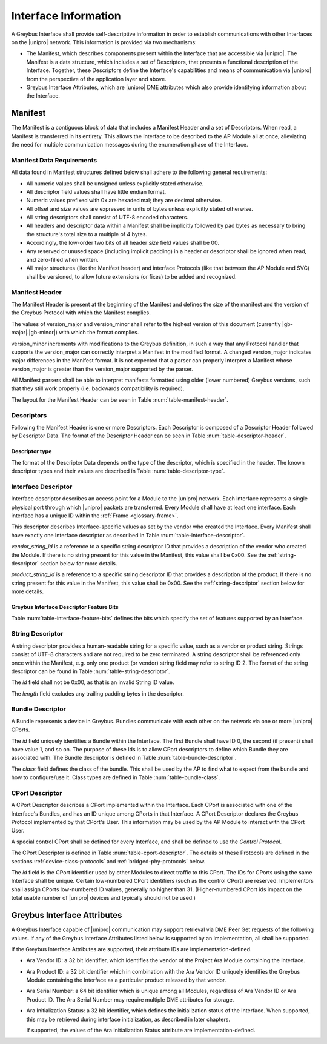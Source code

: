 Interface Information
=====================

.. raw:: latex

  \epigraph{Imitation is the sincerest form of flattery.}
  {--- Charles Caleb Colton}

.. raw:: html

  <blockquote>
  <div><div class="line-block">
  <div class="line">Imitation is the sincerest form of flattery.</div>
  <div class="line">— Charles Caleb Colton</div>
  </div></div>
  </blockquote>

A Greybus Interface shall provide self-descriptive information in
order to establish communications with other Interfaces on the
|unipro| network.  This information is provided via two mechanisms:

- The Manifest, which describes components present within the Interface
  that are accessible via |unipro|.  The Manifest is a data structure,
  which includes a set of Descriptors, that presents a functional
  description of the Interface.  Together, these Descriptors define
  the Interface's capabilities and means of communication via |unipro|
  from the perspective of the application layer and above.

- Greybus Interface Attributes, which are |unipro| DME attributes
  which also provide identifying information about the Interface.

.. _manifest-description:

Manifest
--------

The Manifest is a contiguous block of data that includes a Manifest
Header and a set of Descriptors.  When read, a Manifest is transferred
in its entirety.  This allows the Interface to be described to the AP
Module all at once, alleviating the need for multiple communication
messages during the enumeration phase of the Interface.

.. _manifest-data-requirements:

Manifest Data Requirements
^^^^^^^^^^^^^^^^^^^^^^^^^^

All data found in Manifest structures defined below shall adhere to
the following general requirements:

* All numeric values shall be unsigned unless explicitly stated otherwise.
* All descriptor field values shall have little endian format.
* Numeric values prefixed with 0x are hexadecimal; they are decimal otherwise.
* All offset and size values are expressed in units of bytes unless
  explicitly stated otherwise.
* All string descriptors shall consist of UTF-8 encoded characters.
* All headers and descriptor data within a Manifest shall be
  implicitly followed by pad bytes as necessary to bring the
  structure's total size to a multiple of 4 bytes.
* Accordingly, the low-order two bits of all header *size* field values shall
  be 00.
* Any reserved or unused space (including implicit padding) in a
  header or descriptor shall be ignored when read, and zero-filled
  when written.
* All major structures (like the Manifest header) and interface
  Protocols (like that between the AP Module and SVC) shall be
  versioned, to allow future extensions (or fixes) to be added and
  recognized.

Manifest Header
^^^^^^^^^^^^^^^

The Manifest Header is present at the beginning of the Manifest
and defines the size of the manifest and the version of the Greybus Protocol
with which the Manifest complies.

.. figtable::
    :nofig:
    :label: table-manifest-header
    :caption: Manifest Header
    :alt: Manifest Header
    :spec: l l c c l

    =======  ==============  ======  ==========      ===========================
    Offset   Field           Size    Value           Description
    =======  ==============  ======  ==========      ===========================
    0        size            2       Number          Size of the entire manifest
    2        version_major   1       |gb-major|      Greybus major version
    3        version_minor   1       |gb-minor|      Greybus minor version
    =======  ==============  ======  ==========      ===========================

The values of version_major and version_minor shall refer to
the highest version of this document (currently |gb-major|.\
|gb-minor|) with which the format complies.

version_minor increments with modifications to the Greybus
definition, in such a way that any Protocol handler that supports
the version_major can correctly interpret a Manifest in the
modified format.
A changed version_major indicates major differences in the
Manifest format. It is not expected that a parser can properly
interpret a Manifest whose version_major is greater than
the version_major supported by the parser.

All Manifest parsers shall be able to interpret manifests formatted
using older (lower numbered) Greybus versions, such that they still
work properly (i.e. backwards compatibility is required).

The layout for the Manifest Header can be seen in Table
:num:`table-manifest-header`.

Descriptors
^^^^^^^^^^^

.. figtable::
    :nofig:
    :label: table-descriptor-header
    :caption: Descriptor Header
    :alt: Descriptor Header
    :spec: l l c c l

    =======  ==============  ======  ==========      ===========================
    Offset   Field           Size    Value           Description
    =======  ==============  ======  ==========      ===========================
    0        size            2       Number          Size of this descriptor
    2        type            1       Number          :ref:`descriptor-type`
    3        (pad)           1       0               Reserved (pad to 4 bytes)
    =======  ==============  ======  ==========      ===========================

Following the Manifest Header is one or more Descriptors.  Each
Descriptor is composed of a Descriptor Header followed by Descriptor
Data. The format of the Descriptor Header can be seen in Table
:num:`table-descriptor-header`.

.. _descriptor-type:

Descriptor type
"""""""""""""""

The format of the Descriptor Data depends on the type of the descriptor,
which is specified in the header.  The known descriptor types and their
values are described in Table :num:`table-descriptor-type`.

.. figtable::
    :nofig:
    :label: table-descriptor-type
    :caption: Descriptor Type
    :alt: Descriptor Type
    :spec: l l

    ============================    ==========
    Descriptor Type                 Value
    ============================    ==========
    Invalid                         0x00
    Interface                       0x01
    String                          0x02
    Bundle                          0x03
    CPort                           0x04
    (All other values reserved)     0x05..0xff
    ============================    ==========

..

Interface Descriptor
^^^^^^^^^^^^^^^^^^^^

Interface descriptor describes an access point for a Module to the
|unipro| network. Each interface represents a single physical port
through which |unipro| packets are transferred. Every Module shall have
at least one interface. Each interface has a unique ID within the
:ref:`Frame <glossary-frame>`.

This descriptor describes Interface-specific values as set by the vendor who
created the Interface. Every Manifest shall have exactly one Interface
descriptor as described in Table :num:`table-interface-descriptor`.

.. figtable::
    :nofig:
    :label: table-interface-descriptor
    :caption: Interface Descriptor
    :alt: Interface Descriptor
    :spec: l l c c l

    =======  =================  ======  ==========  ==================================
    Offset   Field              Size    Value       Description
    =======  =================  ======  ==========  ==================================
    0        size               2       0x0008      Size of this descriptor
    2        type               1       0x01        Type of the descriptor (Interface)
    3        (pad)              1       0           Reserved (pad to 4 byte boundary)
    4        vendor_string_id   1       ID          String ID for the vendor name
    5        product_string_id  1       ID          String ID for the product name
    6        features           1       Bit Mask    :ref:`interface-feature-bits`
    7        (pad)              1       0           Reserved (pad to 4 byte boundary)
    =======  =================  ======  ==========  ==================================

..

*vendor_string_id* is a reference to a specific string descriptor ID
that provides a description of the vendor who created the Module.  If
there is no string present for this value in the Manifest, this
value shall be 0x00.  See the :ref:`string-descriptor` section below for
more details.

*product_string_id* is a reference to a specific string descriptor ID
that provides a description of the product.  If there is no string
present for this value in the Manifest, this value shall be 0x00.
See the :ref:`string-descriptor` section below for more details.

.. _interface-feature-bits:

Greybus Interface Descriptor Feature Bits
"""""""""""""""""""""""""""""""""""""""""

Table :num:`table-interface-feature-bits` defines the bits which specify the
set of features supported by an Interface.

.. figtable::
    :nofig:
    :label: table-interface-feature-bits
    :caption: Interface Descriptor Feature Bits
    :spec: l l l

    ====================== ================================================== ==========
    Symbol                 Descirption                                        Value
    ====================== ================================================== ==========
    GB_INTERFACE_TIME_SYNC The Interface supports Greybus TimeSync Operations 0x01
    |_|                    (All other values are reserved)                    0x02..0x80
    ====================== ================================================== ==========

..

.. _string-descriptor:

String Descriptor
^^^^^^^^^^^^^^^^^

A string descriptor provides a human-readable string for a
specific value, such as a vendor or product string. Strings consist of UTF-8
characters and are not required to be zero terminated. A string descriptor
shall be referenced only once within the Manifest, e.g. only one product (or
vendor) string field may refer to string ID 2.  The format of the string
descriptor can be found in Table :num:`table-string-descriptor`.

.. figtable::
    :nofig:
    :label: table-string-descriptor
    :caption: String Descriptor
    :alt: String Descriptor
    :spec: l l c c l

    ============  ==============  ========  ==========  ===========================
    Offset        Field           Size      Value       Description
    ============  ==============  ========  ==========  ===========================
    0             size            2         Number      Size of this descriptor
    2             type            1         0x02        Type of the descriptor (String)
    3             (pad)           1         0           Reserved (pad to 4 byte boundary)
    4             length          1         Number      Length of the string in bytes
    5             id              1         ID          String ID for this descriptor
    6             string          *length*  UTF-8       Characters for the string
    6+\ *length*  (pad)           0-3       0           Reserved (pad to 4 byte boundary)
    ============  ==============  ========  ==========  ===========================
..

The *id* field shall not be 0x00, as that is an invalid String ID value.

The *length* field excludes any trailing padding bytes in the descriptor.

.. _bundle-descriptor:

Bundle Descriptor
^^^^^^^^^^^^^^^^^

A Bundle represents a device in Greybus.  Bundles communicate with each other on
the network via one or more |unipro| CPorts.

.. figtable::
    :nofig:
    :label: table-bundle-descriptor
    :caption: Bundle Descriptor
    :alt: Bundle Descriptor
    :spec: l l c c l

    ============  ==============  ========  ==========  ===========================
    Offset        Field           Size      Value       Description
    ============  ==============  ========  ==========  ===========================
    0             size            2         0x0008      Size of this descriptor
    2             type            1         0x03        Type of the descriptor (Bundle)
    3             (pad)           1         0           Reserved (pad to 4 byte boundary)
    4             id              1         ID          Interface-unique ID for this Bundle
    5             class           1         Number      See Table :num:`table-bundle-class`
    6             (pad)           2         0           Reserved (pad to 8 bytes)
    ============  ==============  ========  ==========  ===========================

..

The *id* field uniquely identifies a Bundle within the Interface.  The first
Bundle shall have ID 0, the second (if present) shall have value 1, and so on.
The purpose of these Ids is to allow CPort descriptors to define which Bundle
they are associated with.  The Bundle descriptor is defined in Table
:num:`table-bundle-descriptor`.

The *class* field defines the class of the bundle. This shall be used by
the AP to find what to expect from the bundle and how to configure/use
it. Class types are defined in Table :num:`table-bundle-class`.

.. figtable::
    :nofig:
    :label: table-bundle-class
    :caption: Bundle Class Types
    :alt: Bundle Class Types
    :spec: l c

    ============================    ==========
    Class type                      Value
    ============================    ==========
    Control                         0x00
    Unused                          0x01
    Reserved                        0x02
    Reserved                        0x03
    Reserved                        0x04
    HID                             0x05
    Reserved                        0x06
    Reserved                        0x07
    Power Supply                    0x08
    Reserved                        0x09
    Bridged PHY                     0x0a
    Reserved                        0x0b
    Display                         0x0c
    Camera                          0x0d
    Sensor                          0x0e
    Lights                          0x0f
    Vibrator                        0x10
    Loopback                        0x11
    Audio                           0x12
    Reserved                        0x13
    Unused                          0x14
    Bootrom                         0x15
    Firmware Management             0x16
    (All other values reserved)     0x17..0xfd
    Raw                             0xfe
    Vendor Specific                 0xff
    ============================    ==========

..

.. _cport-descriptor:

CPort Descriptor
^^^^^^^^^^^^^^^^

A CPort Descriptor describes a CPort implemented within the
Interface. Each CPort is associated with one of the Interface's
Bundles, and has an ID unique among CPorts in that Interface.  A CPort
Descriptor declares the Greybus Protocol implemented by that CPort's
User. This information may be used by the AP Module to interact with
the CPort User.

A special control CPort shall be defined for every Interface, and
shall be defined to use the *Control Protocol*.

The CPort Descriptor is defined in Table
:num:`table-cport-descriptor`. The details of these Protocols are
defined in the sections :ref:`device-class-protocols` and
:ref:`bridged-phy-protocols` below.

.. figtable::
    :nofig:
    :label: table-cport-descriptor
    :caption: CPort Descriptor
    :alt: CPort Descriptor
    :spec: l l c c l

    ========  ==============  ======  ==========  ===========================
    Offset    Field           Size    Value       Description
    ========  ==============  ======  ==========  ===========================
    0         size            2       0x0008      Size of this descriptor
    2         type            1       0x04        Type of the descriptor (CPort)
    3         (pad)           1       0           Reserved (pad to 4 byte boundary)
    4         id              2       ID          ID (destination address) of the CPort
    6         bundle          1       ID          Bundle ID this CPort is associated with
    7         protocol        1       Number      See Table :num:`table-cport-protocol`
    ========  ==============  ======  ==========  ===========================
..

.. todo::
    The details of how the CPort identifier is determined will be
    specified in a later version of this document.

The *id* field is the CPort identifier used by other Modules to direct
traffic to this CPort. The IDs for CPorts using the same Interface
shall be unique. Certain low-numbered CPort identifiers (such as the
control CPort) are reserved. Implementors shall assign CPorts
low-numbered ID values, generally no higher than 31. (Higher-numbered
CPort ids impact on the total usable number of |unipro| devices and
typically should not be used.)

.. XXX cross-reference these with the below protocols.

   (It's probably worth allocating all of the protocols we ever plan
   on implementing once, and numbering them with substitution
   definitions.)

.. figtable::
    :nofig:
    :label: table-cport-protocol
    :caption: CPort Protocol Numbers
    :alt: CPort Protocol Numbers
    :spec: l c

    ============================    ==========
    Protocol                        Value
    ============================    ==========
    Control                         0x00
    Unused                          0x01
    GPIO                            0x02
    I2C                             0x03
    UART                            0x04
    HID                             0x05
    USB                             0x06
    SDIO                            0x07
    Power Supply                    0x08
    PWM                             0x09
    Unused                          0x0a
    SPI                             0x0b
    Display                         0x0c
    Camera Management               0x0d
    Sensor                          0x0e
    Lights                          0x0f
    Vibrator                        0x10
    Loopback                        0x11
    Audio Management                0x12
    Audio Data                      0x13
    SVC                             0x14
    Bootrom                         0x15
    Camera Data                     0x16
    Firmware Download               0x17
    Firmware Management             0x18
    Component Authentication        0x19
    (All other values reserved)     0x1a..0xfd
    Raw                             0xfe
    Vendor Specific                 0xff
    ============================    ==========

..

.. _greybus-interface-attributes:

Greybus Interface Attributes
----------------------------

A Greybus Interface capable of |unipro| communication may support
retrieval via DME Peer Get requests of the following values. If any of
the Greybus Interface Attributes listed below is supported by an
implementation, all shall be supported.

If the Greybus Interface Attributes are supported, their attribute IDs
are implementation-defined.

- Ara Vendor ID: a 32 bit identifier, which identifies the vendor of
  the Project Ara Module containing the Interface.
- Ara Product ID: a 32 bit identifier which in combination with the
  Ara Vendor ID uniquely identifies the Greybus Module containing the
  Interface as a particular product released by that vendor.
- Ara Serial Number: a 64 bit identifier which is unique among all
  Modules, regardless of Ara Vendor ID or Ara Product ID. The Ara
  Serial Number may require multiple DME attributes for storage.
- Ara Initialization Status: a 32 bit identifier, which defines the
  initialization status of the Interface. When supported, this may be
  retrieved during interface initialization, as described in later
  chapters.

  If supported, the values of the Ara Initialization Status attribute
  are implementation-defined.
